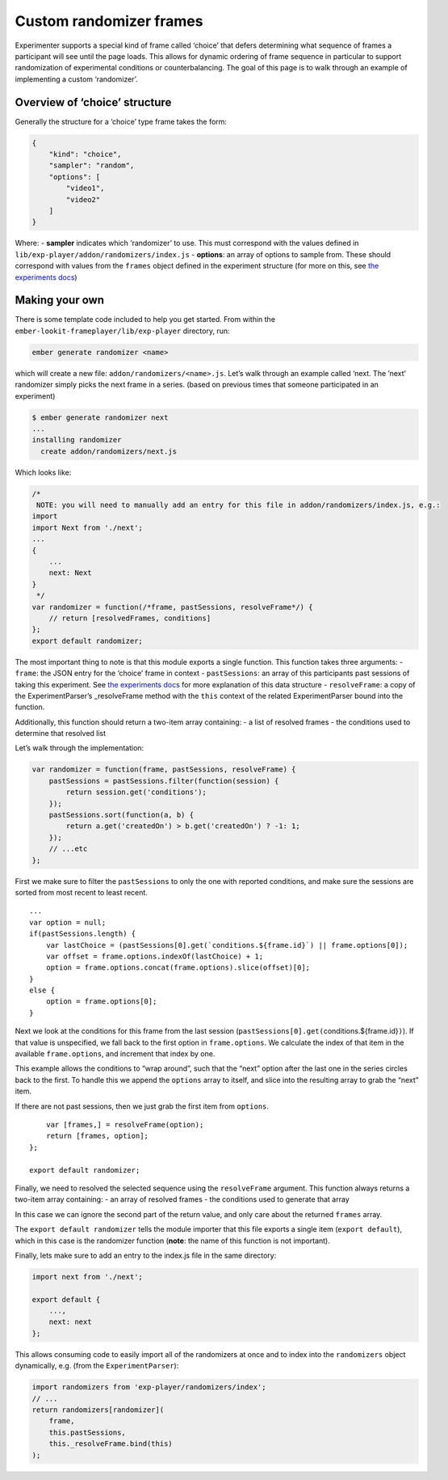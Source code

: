 Custom randomizer frames
========================

Experimenter supports a special kind of frame called ‘choice’ that
defers determining what sequence of frames a participant will see until
the page loads. This allows for dynamic ordering of frame sequence in
particular to support randomization of experimental conditions or counterbalancing. The goal
of this page is to walk through an example of implementing a custom
‘randomizer’.

Overview of ‘choice’ structure
~~~~~~~~~~~~~~~~~~~~~~~~~~~~~~

Generally the structure for a ‘choice’ type frame takes the form:

.. code:: json

   {
       "kind": "choice",
       "sampler": "random",
       "options": [
           "video1",
           "video2"
       ]
   }

Where: - **sampler** indicates which ‘randomizer’ to use. This must
correspond with the values defined in
``lib/exp-player/addon/randomizers/index.js`` - **options**: an array of
options to sample from. These should correspond with values from the
``frames`` object defined in the experiment structure (for more on this,
see `the experiments docs <experiments.html>`__)

Making your own
~~~~~~~~~~~~~~~

There is some template code included to help you get started. From
within the ``ember-lookit-frameplayer/lib/exp-player`` directory, run:

.. code:: bash

   ember generate randomizer <name>

which will create a new file: ``addon/randomizers/<name>.js``. Let’s
walk through an example called ‘next. The ’next’ randomizer simply picks
the next frame in a series. (based on previous times that someone
participated in an experiment)

.. code:: bash

   $ ember generate randomizer next
   ...
   installing randomizer
     create addon/randomizers/next.js

Which looks like:

.. code:: javascript

   /*
    NOTE: you will need to manually add an entry for this file in addon/randomizers/index.js, e.g.:
   import
   import Next from './next';
   ...
   {
       ...
       next: Next
   }
    */
   var randomizer = function(/*frame, pastSessions, resolveFrame*/) {
       // return [resolvedFrames, conditions]
   };
   export default randomizer;

The most important thing to note is that this module exports a single
function. This function takes three arguments: - ``frame``: the JSON
entry for the ‘choice’ frame in context - ``pastSessions``: an array of
this participants past sessions of taking this experiment. See `the
experiments docs <experiments.html>`__ for more explanation of this data
structure - ``resolveFrame``: a copy of the ExperimentParser’s
\_resolveFrame method with the ``this`` context of the related
ExperimentParser bound into the function.

Additionally, this function should return a two-item array containing: -
a list of resolved frames - the conditions used to determine that
resolved list

Let’s walk through the implementation:

.. code:: javascript

   var randomizer = function(frame, pastSessions, resolveFrame) {
       pastSessions = pastSessions.filter(function(session) {
           return session.get('conditions');
       });
       pastSessions.sort(function(a, b) {
           return a.get('createdOn') > b.get('createdOn') ? -1: 1;
       });
       // ...etc
   };

First we make sure to filter the ``pastSessions`` to only the one with
reported conditions, and make sure the sessions are sorted from most
recent to least recent.

::

       ...
       var option = null;
       if(pastSessions.length) {
           var lastChoice = (pastSessions[0].get(`conditions.${frame.id}`) || frame.options[0]);
           var offset = frame.options.indexOf(lastChoice) + 1;
           option = frame.options.concat(frame.options).slice(offset)[0];
       }
       else {
           option = frame.options[0];
       }

Next we look at the conditions for this frame from the last session
(``pastSessions[0].get(``\ conditions.${frame.id}\ ``)``). If that value
is unspecified, we fall back to the first option in ``frame.options``.
We calculate the index of that item in the available ``frame.options``,
and increment that index by one.

This example allows the conditions to “wrap around”, such that the
“next” option after the last one in the series circles back to the
first. To handle this we append the ``options`` array to itself, and
slice into the resulting array to grab the “next” item.

If there are not past sessions, then we just grab the first item from
``options``.

::

       var [frames,] = resolveFrame(option);
       return [frames, option];
   };

   export default randomizer;

Finally, we need to resolved the selected sequence using the
``resolveFrame`` argument. This function always returns a two-item array
containing: - an array of resolved frames - the conditions used to
generate that array

In this case we can ignore the second part of the return value, and only
care about the returned ``frames`` array.

The ``export default randomizer`` tells the module importer that this
file exports a single item (``export default``), which in this case is
the randomizer function (**note**: the name of this function is not
important).

Finally, lets make sure to add an entry to the index.js file in the same
directory:

.. code:: javascript

   import next from './next';

   export default {
       ...,
       next: next
   };

This allows consuming code to easily import all of the randomizers at
once and to index into the ``randomizers`` object dynamically, e.g.
(from the ``ExperimentParser``):

.. code:: javascript

   import randomizers from 'exp-player/randomizers/index';
   // ...
   return randomizers[randomizer](
       frame,
       this.pastSessions,
       this._resolveFrame.bind(this)
   );
